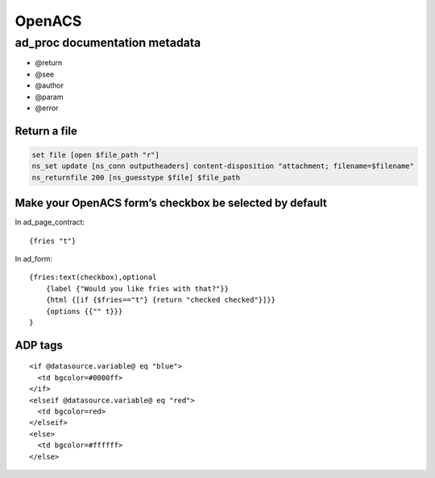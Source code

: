 =======
OpenACS
=======

ad_proc documentation metadata
------------------------------

* @return
* @see
* @author
* @param
* @error

Return a file
=============
.. code-block:: tcl

 set file [open $file_path "r"]
 ns_set update [ns_conn outputheaders] content-disposition "attachment; filename=$filename"
 ns_returnfile 200 [ns_guesstype $file] $file_path

Make your OpenACS form’s checkbox be selected by default
========================================================
In ad_page_contract:

::

 {fries "t"}

In ad_form:

::

 {fries:text(checkbox),optional
     {label {"Would you like fries with that?"}}
     {html {[if {$fries=="t"} {return "checked checked"}]}}
     {options {{"" t}}}
 }

ADP tags
========
::

  <if @datasource.variable@ eq "blue">
    <td bgcolor=#0000ff>
  </if>
  <elseif @datasource.variable@ eq "red">
    <td bgcolor=red>
  </elseif>
  <else>
    <td bgcolor=#ffffff>
  </else>

